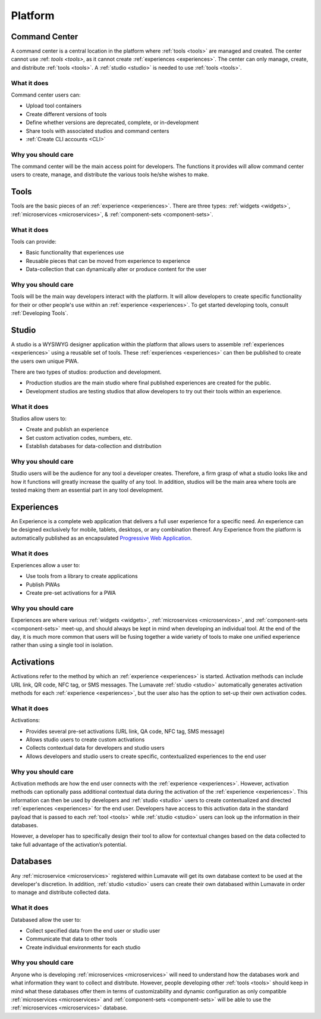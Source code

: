 .. _platform
Platform
========
.. _command center:

Command Center
--------------
A command center is a central location in the platform where :ref:`tools <tools>` are managed and created. The center cannot use :ref: `tools <tools>`, as it cannot create :ref:`experiences <experiences>`. The center can only manage, create, and distribute :ref:`tools <tools>`. A :ref:`studio <studio>` is needed to use :ref:`tools <tools>`.   

What it does
^^^^^^^^^^^^
Command center users can:

* Upload tool containers
* Create different versions of tools
* Define whether versions are deprecated, complete, or in-development
* Share tools with associated studios and command centers
* :ref:`Create CLI accounts <CLI>`

Why you should care
^^^^^^^^^^^^^^^^^^^
The command center will be the main access point for developers. The functions it provides will allow command center users to create, manage, and distribute the various tools he/she wishes to make.

.. _tools:

Tools
-----
Tools are the basic pieces of an :ref:`experience <experiences>`. There are three types: :ref:`widgets <widgets>`, :ref:`microservices <microservices>`, & :ref:`component-sets <component-sets>`.

What it does
^^^^^^^^^^^^
Tools can provide:

* Basic functionality that experiences use
* Reusable pieces that can be moved from experience to experience
* Data-collection that can dynamically alter or produce content for the user

Why you should care
^^^^^^^^^^^^^^^^^^^
Tools will be the main way developers interact with the platform. It will allow developers to create specific functionality for their or other people's use within an :ref:`experience <experiences>`. To get started developing tools, consult :ref:`Developing Tools`.

.. _studio:

Studio
------
A studio is a WYSIWYG designer application within the platform that allows users to assemble :ref:`experiences <experiences>` using a reusable set of tools. These :ref:`experiences <experiences>` can then be published to create the users own unique PWA. 

There are two types of studios: production and development.

* Production studios are the main studio where final published experiences are created for the public.

* Development studios are testing studios that allow developers to try out their tools within an experience. 

What it does
^^^^^^^^^^^^
Studios allow users to:

* Create and publish an experience
* Set custom activation codes, numbers, etc.
* Establish databases for data-collection and distribution

Why you should care
^^^^^^^^^^^^^^^^^^^
Studio users will be the audience for any tool a developer creates. Therefore, a firm grasp of what a studio looks like and how it functions will greatly increase the quality of any tool. In addition, studios will be the main area where tools are tested making them an essential part in any tool development.

.. _experiences:

Experiences
-----------
An Experience is a complete web application that delivers a full user experience for a specific need. An experience can be designed exclusively for mobile, tablets, desktops, or any combination thereof. Any Experience from the platform is automatically published as an encapsulated `Progressive Web Application <https://developers.google.com/web/progressive-web-apps/>`_.

What it does
^^^^^^^^^^^^
Experiences allow a user to:

* Use tools from a library to create applications 
* Publish PWAs 
* Create pre-set activations for a PWA

Why you should care
^^^^^^^^^^^^^^^^^^^
Experiences are where various :ref:`widgets <widgets>`, :ref:`microservices <microservices>`, and :ref:`component-sets <component-sets>` meet-up, and should always be kept in mind when developing an individual tool. At the end of the day, it is much more common that users will be fusing together a wide variety of tools to make one unified experience rather than using a single tool in isolation. 

.. _activations:

Activations
-----------
Activations refer to the method by which an :ref:`experience <experiences>` is started. Activation methods can include URL link, QR code, NFC tag, or SMS messages. The Lumavate :ref:`studio <studio>` automatically generates activation methods for each :ref:`experience <experiences>`, but the user also has the option to set-up their own activation codes. 

What it does
^^^^^^^^^^^^
Activations:

* Provides several pre-set activations (URL link, QA code, NFC tag, SMS message)
* Allows studio users to create custom activations
* Collects contextual data for developers and studio users
* Allows developers and studio users to create specific, contextualized experiences to the end user

Why you should care
^^^^^^^^^^^^^^^^^^^
Activation methods are how the end user connects with the :ref:`experience <experiences>`. However, activation methods can optionally pass additional contextual data during the activation of the :ref:`experience <experiences>`. This information can then be used by developers and :ref:`studio <studio>` users to create contextualized and directed :ref:`experiences <experiences>` for the end user. Developers have access to this activation data in the standard payload that is passed to each :ref:`tool <tools>` while :ref:`studio <studio>` users can look up the information in their databases. 

However, a developer has to specifically design their tool to allow for contextual changes based on the data collected to take full advantage of the activation’s potential. 

.. _databases:

Databases
---------
Any :ref:`microservice <microservices>` registered within Lumavate will get its own database context to be used at the developer's discretion. In addition, :ref:`studio <studio>` users can create their own databased within Lumavate in order to manage and distribute collected data.

What it does
^^^^^^^^^^^^
Databased allow the user to:

* Collect specified data from the end user or studio user
* Communicate that data to other tools
* Create individual environments for each studio

Why you should care
^^^^^^^^^^^^^^^^^^^
Anyone who is developing :ref:`microservices <microservices>` will need to understand how the databases work and what information they want to collect and distribute. However, people developing other :ref:`tools <tools>` should keep in mind what these databases offer them in terms of customizability and dynamic configuration as only compatible :ref:`microservices <microservices>` and :ref:`component-sets <component-sets>` will be able to use the :ref:`microservices <microservices>` database.  
